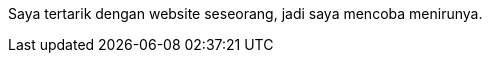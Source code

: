 :page-title     : Rebase web jadi log
:page-signed-by : Deo Valiandro. M <valiandrod@gmail.com>
:page-layout    : default
:page-category  : Struktur Data
:page-time      : 2022-05-03T13:37:47+0800
:page-update    : 2022-05-03T13:37:47+0800
:page-idn       : ad23d58ea00a164d396e22b41babdcbe

Saya tertarik dengan website seseorang, jadi saya mencoba menirunya.